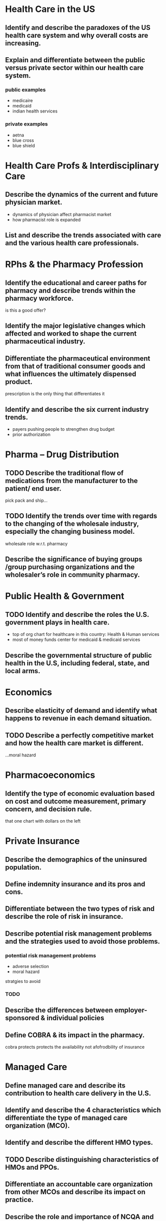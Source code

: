 * Health Care in the US
** Identify and describe the paradoxes of the US health care system and why overall costs are increasing.
** Explain and differentiate between the public versus private sector within our health care system.
*** public examples
- medicaire
- medicaid
- indian health services
*** private examples
- aetna
- blue cross
- blue shield
* Health Care Profs & Interdisciplinary Care
** Describe the dynamics of the current and future physician market.
- dynamics of physician affect pharmacist market
- how pharmacist role is expanded
** List and describe the trends associated with care and the various health care professionals.
* RPhs & the Pharmacy Profession
** Identify the educational and career paths for pharmacy and describe trends within the pharmacy workforce.
is this a good offer?
** Identify the major legislative changes which affected and worked to shape the current pharmaceutical industry.
** Differentiate the pharmaceutical environment from that of traditional consumer goods and what influences the ultimately dispensed product.
prescription is the only thing that differentiates it
** Identify and describe the six current industry trends.
- payers pushing people to strengthen drug budget
- prior authorization
* Pharma – Drug Distribution
** TODO Describe the traditional flow of medications from the manufacturer to the patient/ end user.
pick pack and ship...
** TODO Identify the trends over time with regards to the changing of the wholesale industry, especially the changing business model.
wholesale role w.r.t. pharmacy
** Describe the significance of buying groups /group purchasing organizations and the wholesaler’s role in community pharmacy.
* Public Health & Government
** TODO Identify and describe the roles the U.S. government plays in health care.
- top of org chart for healthcare in this country: Health & Human services
- most of money funds center for medicaid & medicaid services
** Describe the governmental structure of public health in the U.S, including federal, state, and local arms.
* Economics
** Describe elasticity of demand and identify what happens to revenue in each demand situation.
** TODO Describe a perfectly competitive market and how the health care market is different.
...moral hazard
* Pharmacoeconomics
** Identify the type of economic evaluation based on cost and outcome measurement, primary concern, and decision rule.
that one chart with dollars on the left
* Private Insurance
** Describe the demographics of the uninsured population.
** Define indemnity insurance and its pros and cons.
** Differentiate between the two types of risk and describe the role of risk in insurance.
** Describe potential risk management problems and the strategies used to avoid those problems.
*** potential risk management problems
- adverse selection
- moral hazard
stratgies to avoid
*** TODO
** Describe the differences between employer-sponsored & individual policies
** Define COBRA & its impact in the pharmacy.
cobra protects protects the availability not afofrodbility of insurance
* Managed Care
** Define managed care and describe its contribution to 	health care delivery in the U.S.
** Identify and describe the 4 characteristics which 	differentiate the type of managed care organization 	(MCO).
** Identify and describe the different HMO types.
** TODO Describe distinguishing characteristics of HMOs and 	PPOs.
** Differentiate an accountable care organization from other 	MCOs and describe its impact on practice.
** Describe the role and importance of NCQA and HEDIS 	measures.
** Describe managed care’s impact on pharmacy 	practice.
* MEDICARE
** Identify and describe the 4 primary parts of Medicare, including eligibility, financing, coverage and cost sharing associated with each.
*** A
hospital insurance
**** covers
- skilled nursing facilities
- hospitals: 90 days of inpatient hospital care /including drugs/
- hospice & home health care
**** how eligible?
- 65 years old
- end stage renal disease requiring dialysis or transplant
- SSI; ALS disease
**** financing
- 75% payroll taxes
- 25% beneficiary cost sharing
*** B
supplemental medical insurance
**** covers
physicians’ services and outpatient hospital care
**** eligibility
voluntary, but 94% have parts A and B
**** financing
- premium paid
- cost sharing
- SMI (Federal government) trust fund
*** C
Medicaire advantage
**** covers
participation in approved HMOs or PPOs
**** eligibility
- eligible for part A
- uses approved MCO
**** financing
may need to pay an additional premium
**** cost sharing
- ensures parity in options for Medicaire beneficiaries with HMO, PPO, etc.
- if plan is cheaper, savings must be passed on to beneficiary or returned to Medicaire
*** D
prescription drug benefit
**** covers
Rx
**** eligbility
voluntary
**** financing
- deductible
- donut hole
- co-insurance/co-pays until hit donut hole
**** cost sharing
- subsidies for low income beneficiaries
- provider plans may have formularies with tiered cost sharing
- prevent Medicare from negotiating discounts directly with manufacturers
** Describe the supplemental coverage options and why they exist.
Medigap---private plan that covers many charges not covered by Medicaire; Medicaire only pyas for 45% of the average beneficiary’s health care bills.

Eligible for those with parts A & B
* MEDICAID
** Distinguish between Medicaid and Medicare in terms of financing, coverage and administration.
*** administration
- states are /not required/ to implement Medicaid
- state-level agencies administers the program
- Centers for Medicaire & Medicaid Services (CMS) administers on a Federal level
*** coverage
- Inpatient hospital services
- Outpatient hospitals services
- Physician services
- Rural health clinic services
- Federally-qualified health center services
- Labs and X-rays
- Nursing facility services for individuals >21 years old
- Early and periodic screening, diagnosis, and treatment (EPSDT) for individuals <21 years old
- Family planning services and supplies
- Home health services for persons eligible for skilled nursing services
- Nurse-midwife services
- Certified pediatric and family nurse practitioner services
- Prenatal care
*** financing
- Federal and state governments share financing
- Federal portion is determined by Federal Medical Assistance Percentage: max 83%, min 50%; depends on state’s average per capita income compared to national average
- administrative costs are split evenly
** Identify and describe state specific Medicaid requirements, flexibility, and cost containment/sharing measures.
*** state specific requirements
- state-wideness---in effect throughout state without variation
- freedom of choice---beneficiaries should be able to acquire covered services from any qualifying provider
- comparability of services---services equal for all beneficiaries
* pharmacy benefit managers
** Describe pharmacy benefits managers and their role within health plans.
** Describe the different services provided by pharmacy benefits managers and how they themselves make money.
*** services
- mail service pharmacies
- negotiating discounts, generic substitutions, and rebates from manufacturers for placing their drug on formulary or preferred status
- claims adjudicatoin
- limited networks---network pharmacies
*** how they make money
- Administration fees
- Additional payments from pharmaceutical manufacturers
- PBM-owned mail order pharmacy
- Rebates and associated fees
** Identify and describe the cost containment measures used by pharmacy benefits managers.
- formularies
  - open: all drugs covered
  - closed: drugs not on formulary aren’t covered
  - incented: financial incentives to use preferred drugs
** Identify and describe the 3 cost-sharing measures used by pharmacy benefits managers.
- co-insurance: patient pays a fixed percentage
- co-payment, tiered system: generic, brand preferred, brand not preferred
- deductible
* reimbursement systems
** Identify the mechanisms for physician reimbursement and what dictates their use.
- fee for service (FFS)
- capitation
*** TODO depends on...
** Describe the typical mechanisms by which pharmacies are reimbursed for products dispensed.
*** calculation of prescription reimbursement
dispensing fee + ingredient cost - patient cost sharing
*** factors :l:
**** dispensing fee
**** ingredient costs
- average wholesale price (AWP)
- wholesale acquisition cost (WAC)
- actual acquisistion cost (AAC)
**** patient cost sharing
- co-payment
- coinsurance
- deductible
** Identify and differentiate the role of AWP, WAC, MAC, and FUL in prescription reimbursement.
- most signiicant is AWP >> WAC >>> Actual Acquisition Cost
- AWP vs AAC is the spread
** Define and describe the Prospective Payment System (PPS) used for hospital reimbursement, including DRGs, ICD coding, and their impact.
*** definition
- flat fee reimbursmeent for treatment of a diagnosis
- cost lower? hospital profits
- costs higher? hospital takes a loss
*** DRGs
Diagnostic Related Groups
**** impact
- *Forced hospitals to increase efficiency.* Utilization review - evaluating diagnostic and treatment procedures for appropriateness
- *Hospitals services also were “unbundled”.* Some services shifted to before and after the admission, which decreased lengths of stay (LOS).
- *Unbundled services were then billed by other providers as outpatient services under Medicare Part B.*
- *The decreased reimbursements also decreased the hospitals’ ability to absorb uncompensated care.*
**** ICD coding
DRGs are assigned by a "grouper" program based on ICD (International Classification of Diseases) diagnoses, procedures, age, sex, discharge status, and the presence of complications or comorbidities.
* Hospitals
** Differentiate between horiozntal and vertical integration.
- horizontal: affiliations with other hospitals improves efficiency, improves purchasing power, deduplicates costly services
- vertical: affiliations with other providers to provide a continuum of care; hostpials no longer have to dpend onlyon revneues form acute care
** Identify the sources of managerial authority within a hospital/health system.
- board e.g., of trustees (non-profit) or directors (for-profit)---governance role, making sure hospital is in line with mission
- hospital administration---implements policies responsible for daily operations
- medical staff---self-governing; responsible for quality of care of patients
** Identify and describe the reporting structure within a hospital organization, pharmacy department, and pharmacy's role within the hospital.
*** reporting structure
#+BEGIN_SRC
board------------medical executive committee
|                |  |  |  |
|                |  |  |  other committees
|                |  |  critical care commitee
|                |  ER committee
CEO------COO     pharmacy & therapeutics commitee
        .   .             |
       .     .            |
      .       .           |
      VP      VP-------Pharmacy
#+END_SRC
* Long-Term Care
** Define long-term care and describe the types of patients who use long-term care services.
*** definition
set of health, personal care, and social services delivered over a sustained period of time to persons who have lost or never acquired some degree of functional capacity
*** patients
- 80 % have at least one *chronic disease* and 50 % have at least 2 
- 20 % experience *disability or physical limitations*...leading to difficulty with ADLs and IADLs
- In 2004, Approximately 45 % of US nursing home residents were *85+*. Approximately 70 % of seniors require LTC at some point in their life & at least 40 % will spend time in a nursing home.
- *rehabilitation needs*
- *terminally ill*
** Identify and differentiate the types of long-term care services available, in particularly skilled nursing facilities versus assisted living facilities. :l:
*** skilled nursing facilities
**** definition
- Provide 24-hour medical/nursing care, rehabilitation, and assistance with Activities of Daily Living (ADLs)
- Medications administered by LPN or RN
**** demogrpahics
- Avg. Age of SNF resident: ~80 years of age
- Avg. number of residents in a skilled nusring facility: ~100 
**** quality control
***** Federal tags
- Federal regulations that govern long term care facilities (LTCF)
- Centers for Medicare and Medicaid Services survey quality of care provided to residents in long term care facilities
****** non-compliance
Federal government can impose financial penalties against non-compliant long term care facilities---Civil Monetary Penalty up to $10k
******* levels to determine civil penalty
1. Potential for minimal harm
2. Minimal harm occurred
3. Harm occurred, but not imminent jeopardy 
4. Harm, immediate jeopardy
***** Five-Star quality rating
Created to help consumers, their families, and caregivers compare nursing homes more easily
*** specialized instituational care
*** assisted living facilities
- Provides limited nursing care, supervision, and assistance with ADLs
- Resident must be able to self-administer medications
- Average age of ALF Resident: ~80 years old
*** hospital/pallative care
*** adult day services
*** home care
** Describe the various payment mechanisms for LTC services.
*** RUGs (Resource Utilization Groups)
CMS uses Minimum Data Set (MDS, Federally-mandated assessment of residents in Medicaire/Medicaid-covered nursing homes) data for quality measurements and payment to facilities
*** skilled nursing facilities
- Residents are “dual eligible”
- Meidcaire coverage requires...
  - hospitalized ≥3 consecutive days
  - admitted within 30 days of discharge
  - doctor certified need
- Medicaire part A pays for up to 100 days
- Medicaire primarily pays for the medications
* pharmacy benefit management
** cost containment measures
*** cost sharing :l:
**** co-payment
**** deductible
**** co-insurance
Patient pays a specified fixed percentage of a service (usually 20%)
* reimbursement system
** calculation
dispensing fee + ingredient costs - patient cost sharing
** ingredient cost
*** factors
**** average wholesale price (AWP)
**** wholesale acquisition cost (WAC)
**** actual acquisition cost (AAC)
*** rank of factors by magnitude
AWP > WAC > AAC
* terminology
** capitation
flat payment
** MAC
maximum allowable cost
** FUL
federal upper limit
